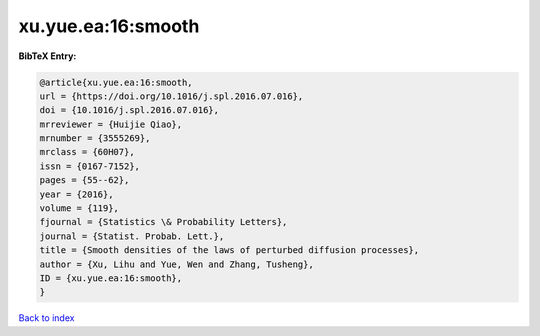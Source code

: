 xu.yue.ea:16:smooth
===================

.. :cite:t:`xu.yue.ea:16:smooth`

.. bibliography:: ../../All.bib

**BibTeX Entry:**

.. code-block:: bibtex

   @article{xu.yue.ea:16:smooth,
   url = {https://doi.org/10.1016/j.spl.2016.07.016},
   doi = {10.1016/j.spl.2016.07.016},
   mrreviewer = {Huijie Qiao},
   mrnumber = {3555269},
   mrclass = {60H07},
   issn = {0167-7152},
   pages = {55--62},
   year = {2016},
   volume = {119},
   fjournal = {Statistics \& Probability Letters},
   journal = {Statist. Probab. Lett.},
   title = {Smooth densities of the laws of perturbed diffusion processes},
   author = {Xu, Lihu and Yue, Wen and Zhang, Tusheng},
   ID = {xu.yue.ea:16:smooth},
   }

`Back to index <../index>`_
